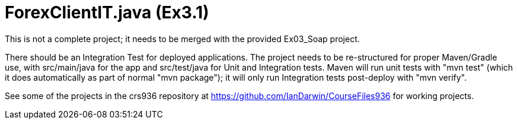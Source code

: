 = ForexClientIT.java (Ex3.1)

This is not a complete project; it needs to be
merged with the provided Ex03_Soap project.

There should be an Integration Test for deployed applications.
The project needs to be re-structured for proper Maven/Gradle use,
with src/main/java for the app and src/test/java for Unit and
Integration tests. Maven will run unit tests with "mvn test"
(which it does automatically as part of normal "mvn package");
it will only run Integration tests post-deploy with "mvn verify".

See some of the projects in the crs936 repository at
https://github.com/IanDarwin/CourseFiles936
for working projects.
